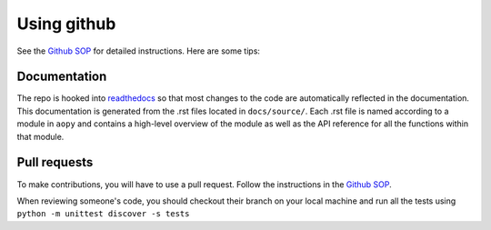 Using github
============

See the `Github SOP <https://docs.google.com/document/d/1JnOoaIXGPXUTmZs_vxThIUNwUKulNUd7_pVAEuDVr_Y/edit?usp=sharing>`_ 
for detailed instructions. Here are some tips:

Documentation
-------------

The repo is hooked into
`readthedocs <https://analyze.readthedocs.io/en/latest>`__ so that most
changes to the code are automatically reflected in the documentation.
This documentation is generated from the .rst files located in
``docs/source/``. Each .rst file is named according to a module in
``aopy`` and contains a high-level overview of the module as well as the
API reference for all the functions within that module.

Pull requests
-------------

To make contributions, you will have to use a pull request. Follow the
instructions in the `Github
SOP <https://docs.google.com/document/d/1JnOoaIXGPXUTmZs_vxThIUNwUKulNUd7_pVAEuDVr_Y/edit>`__.

When reviewing someone's code, you should checkout their branch on your
local machine and run all the tests using
``python -m unittest discover -s tests``